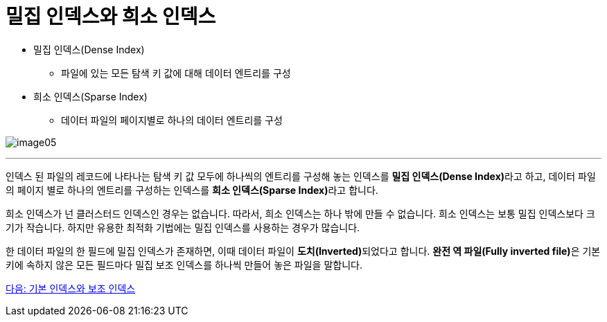 = 밀집 인덱스와 희소 인덱스

* 밀집 인덱스(Dense Index)
** 파일에 있는 모든 탐색 키 값에 대해 데이터 엔트리를 구성
* 희소 인덱스(Sparse Index)
** 데이터 파일의 페이지별로 하나의 데이터 엔트리를 구성

image:./images/image05.png[]

---

인덱스 된 파일의 레코드에 나타나는 탐색 키 값 모두에 하나씩의 엔트리를 구성해 놓는 인덱스를 **밀집 인덱스(Dense Index)**라고 하고, 데이터 파일의 페이지 별로 하나의 엔트리를 구성하는 인덱스를 **희소 인덱스(Sparse Index)**라고 합니다.

희소 인덱스가 넌 클러스터드 인덱스인 경우는 없습니다. 따라서, 희소 인덱스는 하나 밖에 만들 수 없습니다. 희소 인덱스는 보통 밀집 인덱스보다 크기가 작습니다. 하지만 유용한 최적화 기법에는 밀집 인덱스를 사용하는 경우가 많습니다.

한 데이터 파일의 한 필드에 밀집 인덱스가 존재하면, 이때 데이터 파일이 **도치(Inverted)**되었다고 합니다. **완전 역 파일(Fully inverted file)**은 기본 키에 속하지 않은 모든 필드마다 밀집 보조 인덱스를 하나씩 만들어 놓은 파일을 말합니다.

link:./13_primary_index.adoc[다음: 기본 인덱스와 보조 인덱스]